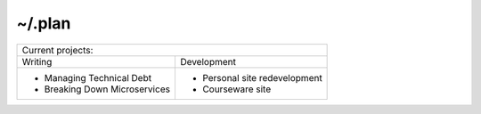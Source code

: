 ~/.plan
=======

+------------------------------------------------------------+
| Current projects:                                          |
+------------------------------+-----------------------------+
| Writing                      | Development                 |
+------------------------------+-----------------------------+
|- Managing Technical Debt     |- Personal site redevelopment|
|- Breaking Down Microservices |- Courseware site            |
+------------------------------+-----------------------------+
